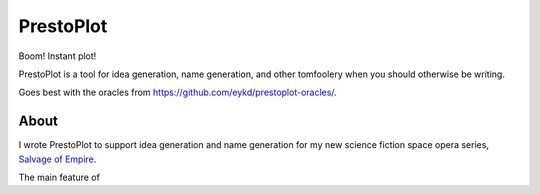 PrestoPlot
==========

Boom! Instant plot!

PrestoPlot is a tool for idea generation, name generation, and other tomfoolery when you should otherwise be writing.

Goes best with the oracles from https://github.com/eykd/prestoplot-oracles/.

About
-----

I wrote PrestoPlot to support idea generation and name generation for my new
science fiction space opera series, `Salvage of Empire`_.

.. _Salvage of Empire: https://eykd.net/salvage/

The main feature of
